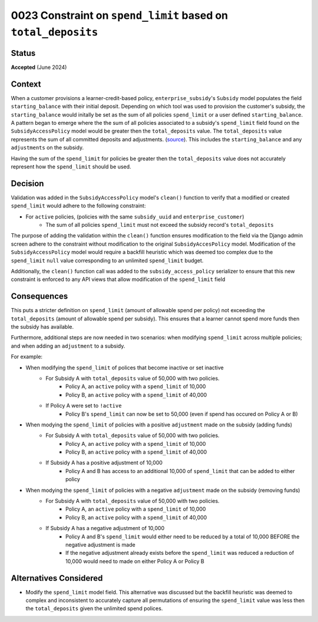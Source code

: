 0023 Constraint on ``spend_limit`` based on ``total_deposits``
********************************************

Status
======
**Accepted** (June 2024)

Context
=======
When a customer provisions a learner-credit-based policy, ``enterprise_subsidy``'s ``Subsidy`` model populates the field 
``starting_balance`` with their initial deposit. Depending on which tool was used to provision the customer's subsidy,
the ``starting_balance`` would initally be set as the sum of all policies ``spend_limit`` or a user defined ``starting_balance``.
A pattern began to emerge where the the sum of all policies associated to a subsidy's ``spend_limit`` field found on the 
``SubsidyAccessPolicy`` model would be greater then the ``total_deposits`` value. The ``total_deposits`` value represents the sum of
all committed deposits and adjustments. (`source <https://github.com/openedx/openedx-ledger/blob/bd498864afdd517391323ee99e91bfb75d5a63e9/openedx_ledger/models.py#L189-L208>`_).
This includes the ``starting_balance`` and any ``adjustments`` on the subsidy.

Having the sum of the ``spend_limit`` for policies be greater then the ``total_deposits`` value does not accurately represent how
the ``spend_limit`` should be used.

Decision
========
Validation was added in the ``SubsidyAccessPolicy`` model's ``clean()`` function to verify that a modified or created ``spend_limit``
would adhere to the following constraint:

* For ``active`` policies, (policies with the same ``subsidy_uuid`` and ``enterprise_customer``)
    * The sum of all policies ``spend_limit`` must not exceed the subsidy record's ``total_deposits``

The purpose of adding the validation within the ``clean()`` function ensures modification to the field via the Django admin screen
adhere to the constraint without modification to the original ``SubsidyAccesPolicy`` model. Modification of the
``SubsidyAccessPolicy`` model would require a backfill heuristic which was deemed too complex due to the ``spend_limit``
``null`` value corresponding to an unlimited ``spend_limit`` budget. 

Additionally, the ``clean()`` function call was added to the  ``subsidy_access_policy`` serializer to ensure that this
new constraint is enforced to any API views that allow modification of the ``spend_limit`` field


Consequences
============
This puts a stricter definition on ``spend_limit`` (amount of allowable spend per policy) not exceeding 
the ``total_deposits`` (amount of allowable spend per subsidy). This ensures that a learner cannot spend more
funds then the subsidy has available.

Furthermore, additional steps are now needed in two scenarios: when modifying ``spend_limit`` across multiple policies;
and when adding an ``adjustment`` to a subsidy.

For example:

* When modifying the ``spend_limit`` of polices that become inactive or set inactive
    * For Subsidy A with ``total_deposits`` value of 50,000 with two policies.
        * Policy A, an ``active`` policy with a ``spend_limit`` of 10,000
        * Policy B, an ``active`` policy with a ``spend_limit`` of 40,000
    * If Policy A were set to ``!active``
        * Policy B's ``spend_limit`` can now be set to 50,000 (even if spend has occured on Policy A or B)

* When modying the ``spend_limit`` of policies with a positive ``adjustment`` made on the subsidy (adding funds)
    * For Subsidy A with ``total_deposits`` value of 50,000 with two policies.
        * Policy A, an ``active`` policy with a ``spend_limit`` of 10,000
        * Policy B, an ``active`` policy with a ``spend_limit`` of 40,000
    * If Subsidy A has a positive adjustment of 10,000
        * Policy A and B has access to an additional 10,000 of ``spend_limit`` that can be added to either policy

* When modying the ``spend_limit`` of policies with a negative ``adjustment`` made on the subsidy (removing funds)
    * For Subsidy A with ``total_deposits`` value of 50,000 with two policies.
        * Policy A, an ``active`` policy with a ``spend_limit`` of 10,000
        * Policy B, an ``active`` policy with a ``spend_limit`` of 40,000
    * If Subsidy A has a negative adjustment of 10,000
        * Policy A and B's ``spend_limit`` would either need to be reduced by a total of 10,000 BEFORE the negative adjustment is made
        * If the negative adjustment already exists before the ``spend_limit`` was reduced a reduction of 10,000 would need to 
          made on either Policy A or Policy B

Alternatives Considered
=======================
* Modify the ``spend_limit`` model field. This alternative was discussed but the backfill heuristic was deemed to complex and inconsistent
  to accurately capture all permutations of ensuring the ``spend_limit`` value was less then the ``total_deposits`` given the unlimited spend polices.

